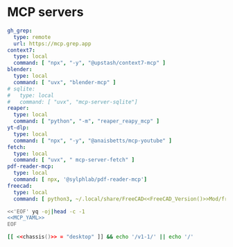 * MCP servers
#+name: MCP_YAML
#+begin_src yaml :noweb yes
gh_grep:
  type: remote
  url: https://mcp.grep.app
context7:
  type: local
  command: [ "npx", "-y", "@upstash/context7-mcp" ]
blender:
  type: local
  command: [ "uvx", "blender-mcp" ]
# sqlite:
#   type: local
#   command: [ "uvx", "mcp-server-sqlite"]
reaper:
  type: local
  command: [ "python", "-m", "reaper_reapy_mcp" ]
yt-dlp:
  type: local
  command: [ "npx", "-y", "@anaisbetts/mcp-youtube" ]
fetch:
  type: local
  command: [ "uvx", " mcp-server-fetch" ]
pdf-reader-mcp:
  type: local
  command: [ npx, '@sylphlab/pdf-reader-mcp']
freecad:
  type: local
  command: [ python3, ~/.local/share/FreeCAD<<FreeCAD_Version()>>Mod/freecad_mcp/src/freecad_bridge.py]
#+end_src

#+name: MCP
#+begin_src bash :noweb yes :results raw
<<'EOF' yq -oj|head -c -1
<<MCP_YAML>>
EOF
#+end_src

#+name: FreeCAD_Version
#+begin_src bash :tangle no :noweb yes
[[ <<chassis()>> = "desktop" ]] && echo '/v1-1/' || echo '/'
#+end_src
